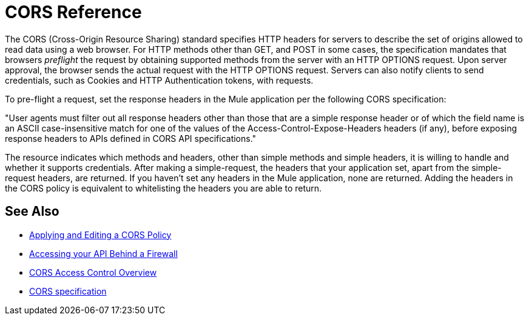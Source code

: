 = CORS Reference

The CORS (Cross-Origin Resource Sharing) standard specifies HTTP headers for servers to describe the set of origins allowed to read data using a web browser.  For HTTP methods other than GET, and POST in some cases, the specification mandates that browsers _preflight_ the request by obtaining supported methods from the server with an HTTP OPTIONS request. Upon server approval, the browser sends the actual request with the HTTP OPTIONS request. Servers can also notify clients to send credentials, such as Cookies and HTTP Authentication tokens, with requests.

To pre-flight a request, set the response headers in the Mule application per the following CORS specification:

"User agents must filter out all response headers other than those that are a simple response header or of which the field name is an ASCII case-insensitive match for one of the values of the Access-Control-Expose-Headers headers (if any), before exposing response headers to APIs defined in CORS API specifications."

The resource indicates which methods and headers, other than simple methods and simple headers, it is willing to handle and whether it supports credentials. After making a simple-request, the headers that your application set, apart from the simple-request headers, are returned. If you haven't set any headers in the Mule application, none are returned. Adding the headers in the CORS policy is equivalent to whitelisting the headers you are able to return. 


== See Also

* link:/api-manager/v/2.x/cors-policy[Applying and Editing a CORS Policy]
* link:/api-manager/v/2.x/accessing-your-api-behind-a-firewall[Accessing your API Behind a Firewall]
* link:https://developer.mozilla.org/en-US/docs/Web/HTTP/Access_control_CORS#Overview[CORS Access Control Overview]
* link:https://www.w3.org/TR/cors/#access-control-expose-headers-response-header[CORS specification]
